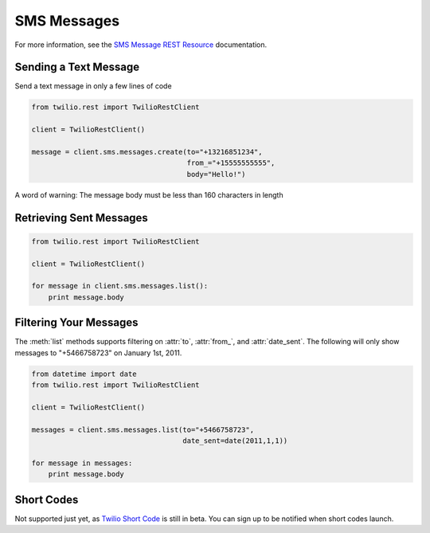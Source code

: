 .. module:: twilio.rest.resources

============
SMS Messages
============

For more information, see the `SMS Message REST Resource <http://www.twilio.com/docs/api/rest/sms>`_ documentation.

Sending a Text Message
----------------------

Send a text message in only a few lines of code

.. code-block:: python

    from twilio.rest import TwilioRestClient

    client = TwilioRestClient()

    message = client.sms.messages.create(to="+13216851234",
                                         from_="+15555555555",
                                         body="Hello!")

A word of warning: The message body must be less than 160 characters in length


Retrieving Sent Messages
-------------------------

.. code-block:: python

    from twilio.rest import TwilioRestClient

    client = TwilioRestClient()

    for message in client.sms.messages.list():
        print message.body


Filtering Your Messages
-------------------------

The :meth:`list` methods supports filtering on :attr:`to`, :attr:`from_`, and :attr:`date_sent`. The following will only show messages to "+5466758723" on January 1st, 2011.

.. code-block:: python

    from datetime import date
    from twilio.rest import TwilioRestClient

    client = TwilioRestClient()

    messages = client.sms.messages.list(to="+5466758723",
                                        date_sent=date(2011,1,1))

    for message in messages:
        print message.body


Short Codes
--------------
Not supported just yet, as `Twilio Short Code <http://www.twilio.com/sms/short-codes>`_
is still in beta. You can sign up to be notified when short codes launch.
